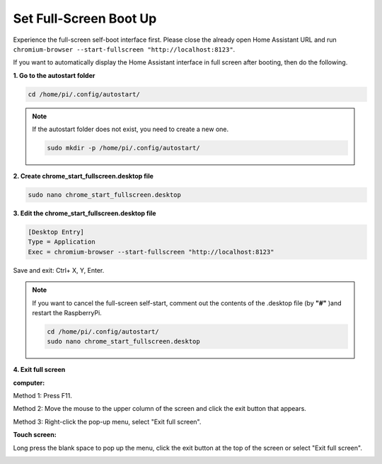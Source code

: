 Set Full-Screen Boot Up
=============================

Experience the full-screen self-boot interface first. 
Please close the already open Home Assistant URL and run 
``chromium-browser --start-fullscreen "http://localhost:8123"``.

If you want to automatically display the Home Assistant interface in full screen after 
booting, then do the following.


**1. Go to the autostart folder**

.. code-block::

    cd /home/pi/.config/autostart/

.. note::

    If the autostart folder does not exist, you need to create a new one.
        
    .. code-block::

        sudo mkdir -p /home/pi/.config/autostart/

        
**2. Create chrome_start_fullscreen.desktop file**

.. code-block::

    sudo nano chrome_start_fullscreen.desktop

**3. Edit the chrome_start_fullscreen.desktop file**

.. code-block::

    [Desktop Entry]
    Type = Application
    Exec = chromium-browser --start-fullscreen "http://localhost:8123"

Save and exit: Ctrl+ X, Y, Enter.

.. note::
   
    If you want to cancel the full-screen self-start, comment out the contents of the .desktop file (by **\"#\"** )and restart the RaspberryPi.

    .. code-block::

        cd /home/pi/.config/autostart/
        sudo nano chrome_start_fullscreen.desktop


**4. Exit full screen**

**computer:**

Method 1: Press F11.

Method 2: Move the mouse to the upper column of the screen and click the exit button that appears.

Method 3: Right-click the pop-up menu, select \"Exit full screen\".

**Touch screen:** 

Long press the blank space to pop up the menu, 
click the exit button at the top of the screen or select \"Exit full screen\".

.. image:: media/image27.png
    :align: center